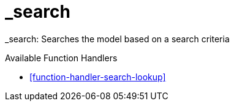[[command-dsl-actions-search]]
= _search

_search: Searches the model based on a search criteria

.Available Function Handlers
* <<function-handler-search-lookup>>